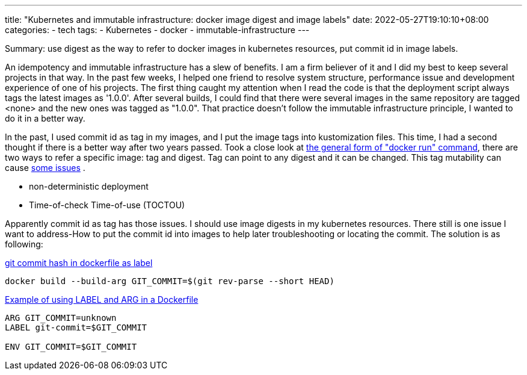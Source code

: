 ---
title: "Kubernetes and immutable infrastructure: docker image digest and image labels"
date: 2022-05-27T19:10:10+08:00
categories:
- tech
tags:
- Kubernetes
- docker
- immutable-infrastructure
---

Summary: use digest as the way to refer to docker images in kubernetes resources, put commit id in image labels.

An idempotency and immutable infrastructure has a slew of benefits. I am a firm believer of it and I did my best to keep several projects in that way. In the past few weeks, I helped one friend to resolve system structure, performance issue and development experience of one of his projects. The first thing caught my attention when I read the code is that the deployment script always tags the latest images as '1.0.0'. After several builds, I could find that there were several images in the same repository are tagged <none> and the new ones was tagged as "1.0.0".  That practice doesn't follow the immutable infrastructure principle, I wanted to do it in a better way. 

In the past, I used commit id as tag in my images, and I put the image tags into kustomization files. This time, I had a second thought if there is a better way after two years passed. Took a close look at https://docs.docker.com/engine/reference/run/#general-form[the general form of "docker run" command], there are two ways to refer a specific image: tag and digest. Tag can point to any digest and it can be changed. This tag mutability can cause https://sysdig.com/blog/toctou-tag-mutability/[some issues] .

* non-deterministic deployment
* Time-of-check Time-of-use (TOCTOU)

Apparently commit id as tag has those issues.  I should use image digests in my kubernetes resources. There still is one issue I want to address-How to put the commit id into images to help later troubleshooting or locating the commit. The solution is as following: 

https://stackoverflow.com/questions/51770930/git-commit-hash-in-dockerfile-as-label[git commit hash in dockerfile as label]
[source, bash]
----
docker build --build-arg GIT_COMMIT=$(git rev-parse --short HEAD)
----

https://gist.github.com/leanderjanssen/dda386fc9e8667ff2d97fc0d56b6f51e[Example of using LABEL and ARG in a Dockerfile]
[source, dockerfile]
----
ARG GIT_COMMIT=unknown
LABEL git-commit=$GIT_COMMIT

ENV GIT_COMMIT=$GIT_COMMIT
----

